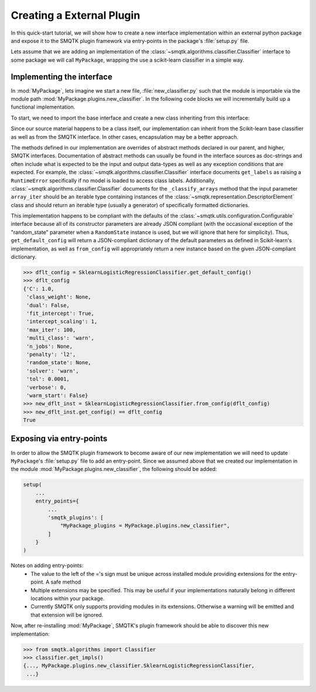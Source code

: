 Creating a External Plugin
--------------------------
In this quick-start tutorial, we will show how to create a new interface
implementation within an external python package and expose it to the SMQTK
plugin framework via entry-points in the package's :file:`setup.py` file.

Lets assume that we are adding an implementation of the
:class:`~smqtk.algorithms.classifier.Classifier` interface to some
package we will call ``MyPackage``, wrapping the use a scikit-learn classifier
in a simple way.

Implementing the interface
^^^^^^^^^^^^^^^^^^^^^^^^^^
In :mod:`MyPackage`, lets imagine we start a new file,
:file:`new_classifier.py` such that the module is importable via the module
path :mod:`MyPackage.plugins.new_classifier`.
In the following code blocks we will incrementally build up a functional
implementation.

To start, we need to import the base interface and create a new class
inheriting from this interface:

.. code-block:: python
    :linenos:

    from sklearn.linear_model import LogisticRegression
    from smqtk.algorithms import Classifier


    class SklearnLogisticRegressionClassifier (LogisticRegression, Classifier):
        """
        A new, simple implementation of SMQTK's Classifier interface wrapping
        Scikit-Learn's LogisticRegression classifier.
        """

        @classmethod
        def is_usable(cls):
            # Required by the ``smqtk.utils.plugin.Pluggable`` parent
            return True

        def get_config(self):
            # Required by the ``smqtk.utils.configuration.Configurable`` parent.
            return {
                'C': self.C,
                'class_weight': self.class_weight,
                'dual': self.dual,
                'fit_intercept': self.fit_intercept,
                'intercept_scaling': self.intercept_scaling,
                'max_iter': self.max_iter,
                'multi_class': self.multi_class,
                'n_jobs': self.n_jobs,
                'penalty': self.penalty,
                'random_state': self.random_state,
                'solver': self.solver,
                'tol': self.tol,
                'verbose': self.verbose,
                'warm_start': self.warm_start,
            }

        def get_labels(self):
            # Required by the ``smqtk.algorithms.Classifier`` parent
            try:
                return self.classes_.tolist()
            except AttributeError:
                raise RuntimeError("No model yet fit.")

        def _classify_arrays(self, array_iter):
            # Required by the ``smqtk.algorithms.Classifier`` parent
            x = numpy.asarray(list(array_iter))
            proba_arr = self.predict_proba(x)
            for proba in proba_arr:
                yield dict(zip(self.classes_, proba))

Since our source material happens to be a class itself, our implementation can
inherit from the Scikit-learn base classifier as well as from the SMQTK
interface.
In other cases, encapsulation may be a better approach.

The methods defined in our implementation are overrides of abstract methods
declared in our parent, and higher, SMQTK interfaces.
Documentation of abstract methods can usually be found in the interface sources
as doc-strings and often include what is expected to be the input and output
data-types as well as any exception conditions that are expected.
For example, the :class:`~smqtk.algorithms.classifier.Classifier` interface
documents ``get_labels`` as raising a ``RuntimeError`` specifically if no model
is loaded to access class labels.
Additionally, :class:`~smqtk.algorithms.classifier.Classifier` documents for
the ``_classify_arrays`` method that the input parameter ``array_iter`` should
be an iterable type containing instances of the
:class:`~smqtk.representation.DescriptorElement` class and should return
an iterable type (usually a generator) of specifically formatted dictionaries.

This implementation happens to be compliant with the defaults of the
:class:`~smqtk.utils.configuration.Configurable` interface because all of its
constructor parameters are already JSON compliant (with the occasional
exception of the "random_state" parameter when a ``RandomState`` instance is
used, but we will ignore that here for simplicity).
Thus, ``get_default_config`` will return a JSON-compliant dictionary of the
default parameters as defined in Scikit-learn's implementation, as well as
``from_config`` will appropriately return a new instance based on the given
JSON-compliant dictionary.

.. code-block:: python

    >>> dflt_config = SklearnLogisticRegressionClassifier.get_default_config()
    >>> dflt_config
    {'C': 1.0,
     'class_weight': None,
     'dual': False,
     'fit_intercept': True,
     'intercept_scaling': 1,
     'max_iter': 100,
     'multi_class': 'warn',
     'n_jobs': None,
     'penalty': 'l2',
     'random_state': None,
     'solver': 'warn',
     'tol': 0.0001,
     'verbose': 0,
     'warm_start': False}
    >>> new_dflt_inst = SklearnLogisticRegressionClassifier.from_config(dflt_config)
    >>> new_dflt_inst.get_config() == dflt_config
    True


Exposing via entry-points
^^^^^^^^^^^^^^^^^^^^^^^^^
In order to allow the SMQTK plugin framework to become aware of our new
implementation we will need to update ``MyPackage``'s :file:`setup.py` file
to add an entry-point.
Since we assumed above that we created our implementation in the module
:mod:`MyPackage.plugins.new_classifier`, the following should be added:

.. code-block:: python

    setup(
        ...
        entry_points={
            ...
            'smqtk_plugins': [
                "MyPackage_plugins = MyPackage.plugins.new_classifier",
            ]
        }
    )

Notes on adding entry-points:
  - The value to the left of the ='s sign must be unique across installed
    module providing extensions for the entry-point.
    A safe method
  - Multiple extensions may be specified.
    This may be useful if your implementations naturally belong in different
    locations within your package.
  - Currently SMQTK only supports providing modules in its extensions.
    Otherwise a warning will be emitted and that extension will be ignored.

Now, after re-installing :mod:`MyPackage`, SMQTK's plugin framework should be
able to discover this new implementation:

.. code-block:: python

    >>> from smqtk.algorithms import Classifier
    >>> classifier.get_impls()
    {..., MyPackage.plugins.new_classifier.SklearnLogisticRegressionClassifier,
     ...}
